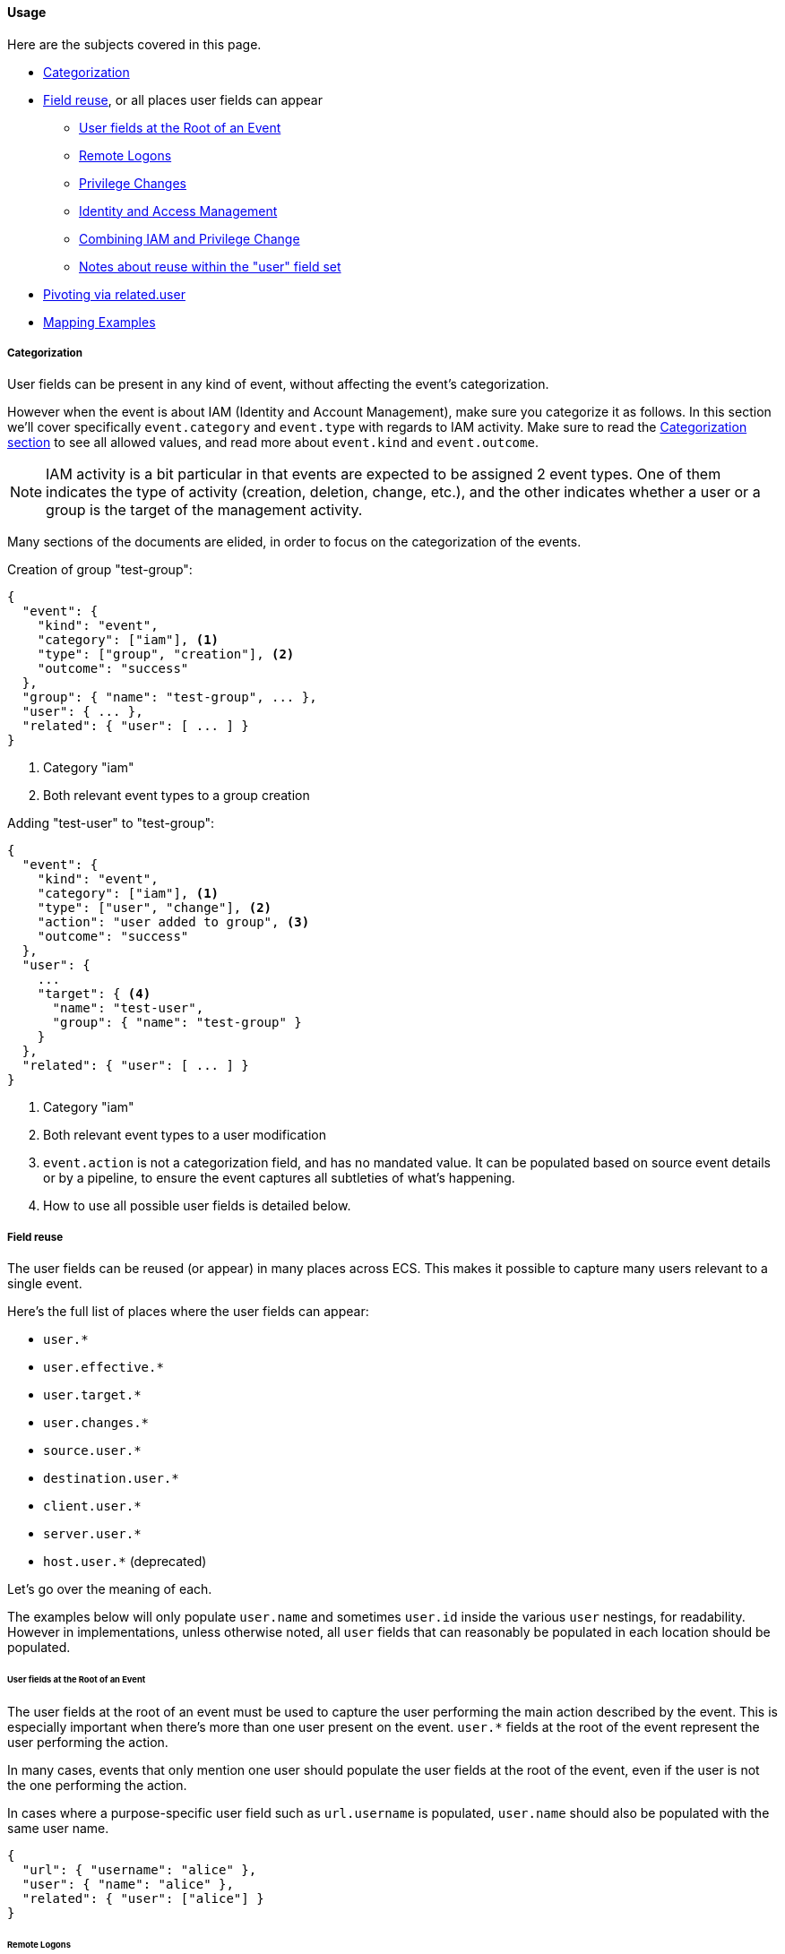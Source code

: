 [[ecs-user-usage]]
==== Usage

Here are the subjects covered in this page.

* <<ecs-user-usage-categorization>>

* <<ecs-user-usage-field-reuse>>, or all places user fields can appear
** <<ecs-user-usage-user-at-root>>
** <<ecs-user-usage-remote-logons>>
** <<ecs-user-usage-privilege-changes>>
** <<ecs-user-usage-iam>>
** <<ecs-user-usage-combining>>
** <<ecs-user-usage-reuse-within>>

* <<ecs-user-usage-pivoting>>

* <<ecs-user-usage-mappings>>

[discrete]
[[ecs-user-usage-categorization]]
===== Categorization

User fields can be present in any kind of event, without affecting the event's
categorization.

However when the event is about IAM (Identity and Account Management),
make sure you categorize it as follows. In this section we'll cover specifically
`event.category` and `event.type` with regards to IAM activity. Make sure to read
the <<ecs-category-field-values-reference, Categorization section>> to see all allowed
values, and read more about `event.kind` and `event.outcome`.

NOTE: IAM activity is a bit particular in that events are expected to be assigned 2 event types.
One of them indicates the type of activity (creation, deletion, change, etc.),
and the other indicates whether a user or a group is the target of the management activity.

Many sections of the documents are elided, in order to focus on the categorization
of the events.

Creation of group "test-group":

```JSON
{
  "event": {
    "kind": "event",
    "category": ["iam"], <1>
    "type": ["group", "creation"], <2>
    "outcome": "success"
  },
  "group": { "name": "test-group", ... },
  "user": { ... },
  "related": { "user": [ ... ] }
}
```
<1> Category "iam"
<2> Both relevant event types to a group creation

Adding "test-user" to "test-group":

```JSON
{
  "event": {
    "kind": "event",
    "category": ["iam"], <1>
    "type": ["user", "change"], <2>
    "action": "user added to group", <3>
    "outcome": "success"
  },
  "user": {
    ...
    "target": { <4>
      "name": "test-user",
      "group": { "name": "test-group" }
    }
  },
  "related": { "user": [ ... ] }
}
```
<1> Category "iam"
<2> Both relevant event types to a user modification
<3> `event.action` is not a categorization field, and has no mandated value. It can be populated based on source event details or by a pipeline, to ensure the event captures all subtleties of what's happening.
<4> How to use all possible user fields is detailed below.

[discrete]
[[ecs-user-usage-field-reuse]]
===== Field reuse

The user fields can be reused (or appear) in many places across ECS. This makes
it possible to capture many users relevant to a single event.

Here's the full list of places where the user fields can appear:

* `user.*`
* `user.effective.*`
* `user.target.*`
* `user.changes.*`
* `source.user.*`
* `destination.user.*`
* `client.user.*`
* `server.user.*`
* `host.user.*` (deprecated)

Let's go over the meaning of each.

The examples below will only populate `user.name` and sometimes `user.id` inside
the various `user` nestings, for readability.
However in implementations, unless otherwise noted, all `user` fields that can
reasonably be populated in each location should be populated.

[discrete]
[[ecs-user-usage-user-at-root]]
====== User fields at the Root of an Event

The user fields at the root of an event must be used to capture the user
performing the main action described by the event. This is especially important
when there's more than one user present on the event. `user.*` fields at the root
of the event represent the user performing the action.

In many cases, events that only mention one user should populate the user fields
at the root of the event, even if the user is not the one performing the action.

In cases where a purpose-specific user field such as `url.username` is populated,
`user.name` should also be populated with the same user name.

[source,json]
-----------
{
  "url": { "username": "alice" },
  "user": { "name": "alice" },
  "related": { "user": ["alice"] }
}
-----------

[discrete]
[[ecs-user-usage-remote-logons]]
====== Remote Logons

When users are crossing host boundaries, the users are captured at
`source.user` and `destination.user`.

Examples of data sources where this is applicable:

* Remote logons via ssh, kerberos
* Firewalls observing network traffic

In order to align with ECS' design of having `user` at the root of the event as the
user performing the action, all `source.user` fields should be copied to `user` at the root.

Here's an example where user "alice" logs on to another host as user "deus":

[source,json]
-----------
{
  "user": {
    "name": "alice"
  },
  "source": {
    "user": {
      "name": "alice"
    },
    "ip": "10.42.42.42"
  },
  "destination": {
    "user": {
      "name": "deus"
    },
    "ip": "10.42.42.43"
  },
  "related": { "user": ["alice", "deus"] }
}
-----------

Whenever an event source populates the `client` and `server` fields in addition
to `source` and `destination`, the user fields should be copied accordingly as well.

[discrete]
[[ecs-user-usage-privilege-changes]]
====== Privilege Changes

The `user.effective` fields are relevant when there's a privilege escalation or demotion
and it's possible to determine the user requesting/performing the escalation.

Use the `user` fields at the root to capture who is requesting the privilege change,
and `user.effective` to capture the requested privilege level, whether or not the
privilege change was successful.

Here are examples where this is applicable:

* A user changing identity on a host.
  * Examples: sudo, su, Run as.
* Running a program as a different user. Examples:
  * A trusted user runs a specific admin command as root via a mechanism such as the Posix setuid/setgid.
  * A service manager with administrator privileges starts child processes as limited
    users, for security purposes (e.g. root runs Apache HTTPD as user "apache")

In cases where the event source only gives information about the effective user
and not who requested different privileges, the `user` fields at the root of the
event should be used instead.

Here's an example of user "alice" running a command as root via sudo:

[source,json]
-----------
{
  "user": {
    "name": "alice",
    "id": "1001",
    "effective": {
      "name": "root",
      "id": "1"
    }
  },
  "related": { "user": ["alice", "root"] }
}
-----------

When it's not possible (or it's prohibitive) to determine which user is requesting
different privilege levels, it's acceptable to capture the effective user at the
root of the event. Typically a privilege change event will already have happened,
for example: bob "su" as root; and subsequent events will show the root user
performing the actions.

[discrete]
[[ecs-user-usage-iam]]
====== Identity and Access Management

Whenever a user is performing an action that affects another user -- typically
in IAM scenarios -- the user affected by the action is captured at
`user.target`. The user performing the IAM activity is captured at the root
of the event.

Examples of IAM activity include:

* user-a creates or deletes user-b
* user-a modifies user-b

In the create/delete scenarios, there's either no prior state (user creation)
or no post state (user deletion). In these cases, only `user` at the root and
`user.target` must be populated.

Example where "root" creates user "bob":

[source,json]
-----------
{
  "user": {
    "name": "root",
    "id": "1",
    "target": {
      "name": "bob",
      "id": "1002",
      ...
    }
  }
  "related": { "user": ["bob", "root"] }
}
-----------

When there's a change of state to an existing user, `user.target` must be used
to capture the prior state of the user, and `user.changes` should list only
the changes that were performed.

Example where "root" renames user "bob" to "bob.barker":

[source,json]
-----------
{
  "user": {
    "name": "root",
    "id": "1",
    "target": {
      "name": "bob",
      "id": "1002"
    },
    "changes": {
      "name": "bob.barker"
    }
  },
  "related": { "user": ["bob", "bob.barker", "root"] }
}
-----------

You'll note in the example above that unmodified attributes like the user ID are
not repeated under `user.changes.*`, since they didn't change.

[discrete]
[[ecs-user-usage-combining]]
====== Combining IAM and Privilege Change

We've covered above how `user.target` and `user.changes` can be used at the same time.
If privilege escalation is captured in the same IAM event, `user.effective`
should of course be used as well.

Here's the "rename" example from the IAM section above. In the following example,
we know "alice" is escalating privileges as "root", in order to modify user "bob":

[source,json]
-----------
{
  "user": {
    "name": "alice",
    "id": "1001",
    "effective": {
      "name": "root",
      "id": "1"
    },
    "target": {
      "name": "bob",
      "id": "1002"
    },
    "changes": {
      "name": "bob.barker"
    }
  },
  "related": { "user": ["alice", "bob", "bob.barker", "root"] }
}
-----------

[discrete]
[[ecs-user-usage-reuse-within]]
====== Notes about reuse within the "user" field set

TODO

[discrete]
[[ecs-user-usage-pivoting]]
===== Pivoting via related.user

In all events in this page, we've populated the `related.user` fields.

Any event that has users in it should always populate the array field `related.user`
with all usernames seen in the event; including event names that appear in custom fields.
Note that this field is not a nesting of all user fields,
it's a flat array meant to contain user identifiers.

Taking the example from `user.changes` again, we can see that no matter the role
of the each user (before/after privilege escalation, affected user, username after rename), they are all present in `related.user`:

[source,json]
-----------
{
  "user": {
    "name": "alice",
    "id": "1001",
    "effective": {
      "name": "root",
      "id": "1"
    },
    "target": {
      "name": "bob",
      "id": "1002"
    },
    "changes": {
      "name": "bob.barker"
    }
  },
  "related": { "user": ["alice", "root", "bob", "bob.barker"] }
}
-----------

Like the other fields in the <<ecs-related,related>> field set, `related.user` is meant to facilitate
pivoting. For example, if you have a suspicion about user "bob.barker", searching
for this name in `related.user` will give you all events related to this user, whether
it's the creation / rename of the user, or events where this user was active in a system.

[discrete]
[[ecs-user-usage-mappings]]
===== Mapping Examples

For examples of mapping events from various sources, you can look at
https://github.com/elastic/ecs/blob/master/rfcs/text/0007-multiple-users.md#source-data[RFC 0007 in section Source Data].
